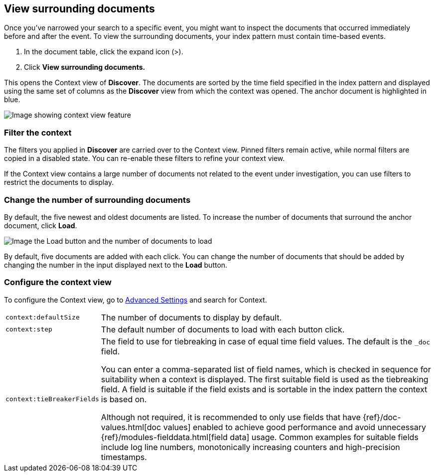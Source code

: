 [[discover-document-context]]
== View surrounding documents

Once you've narrowed your search to a specific event,
you might want to inspect the documents that occurred
immediately before and after the event. 
To view the surrounding documents, your index pattern must contain time-based events.

. In the document table, click the expand icon (>).
. Click *View surrounding documents.*

This opens the Context view of *Discover*.
The documents are sorted by the time field specified in the index pattern 
and displayed using the same set of columns as the *Discover* view from which 
the context was opened. The anchor document is highlighted in blue.


[role="screenshot"]
image::images/Discover-ContextView.png[Image showing context view feature, with anchor documents highlighted in blue]

[float]
[[filter-context]]
=== Filter the context

The filters you applied in *Discover* are carried over to the Context view. 
Pinned filters remain active, while normal filters are copied in a disabled state. 
You can re-enable these filters to refine your context view.

If the Context view contains a large number of documents not related to the event under
investigation, you can use filters to restrict the documents to display.

[float]
[[change-context-size]]
=== Change the number of surrounding documents

By default, the five newest and oldest
documents are listed. To increase the number of documents that surround the anchor document,
click *Load*.

[role="screenshot"]
image::images/discover-context-load-newer-documents.png[Image the Load button and the number of documents to load]

By default, five documents are added with each click. You can change the number of documents that
should be added by changing the number in the input displayed next to the *Load* button.

[float]
[[configure-context-ContextView]]
=== Configure the context view

To configure the Context view, go to <<advanced-options,
Advanced Settings>> and search for Context.

[horizontal]
`context:defaultSize`:: The number of documents to display by default.
`context:step`:: The default number of documents to load with each button click.
`context:tieBreakerFields`:: The field to use for tiebreaking in case of equal time field values.
The default is the `_doc` field.
+
You can enter a comma-separated list of field
names, which is checked in sequence for suitability when a context is
displayed. The first suitable field is used as the tiebreaking
field. A field is suitable if the field exists and is sortable in the index
pattern the context is based on.
+
Although not required, it is recommended to only
use fields that have {ref}/doc-values.html[doc values] enabled to achieve
good performance and avoid unnecessary {ref}/modules-fielddata.html[field
data] usage. Common examples for suitable fields include log line numbers,
monotonically increasing counters and high-precision timestamps.
